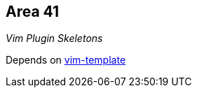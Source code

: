 Area 41
-------

__Vim Plugin Skeletons__

Depends on https://github.com/aperezdc/vim-template[vim-template]
